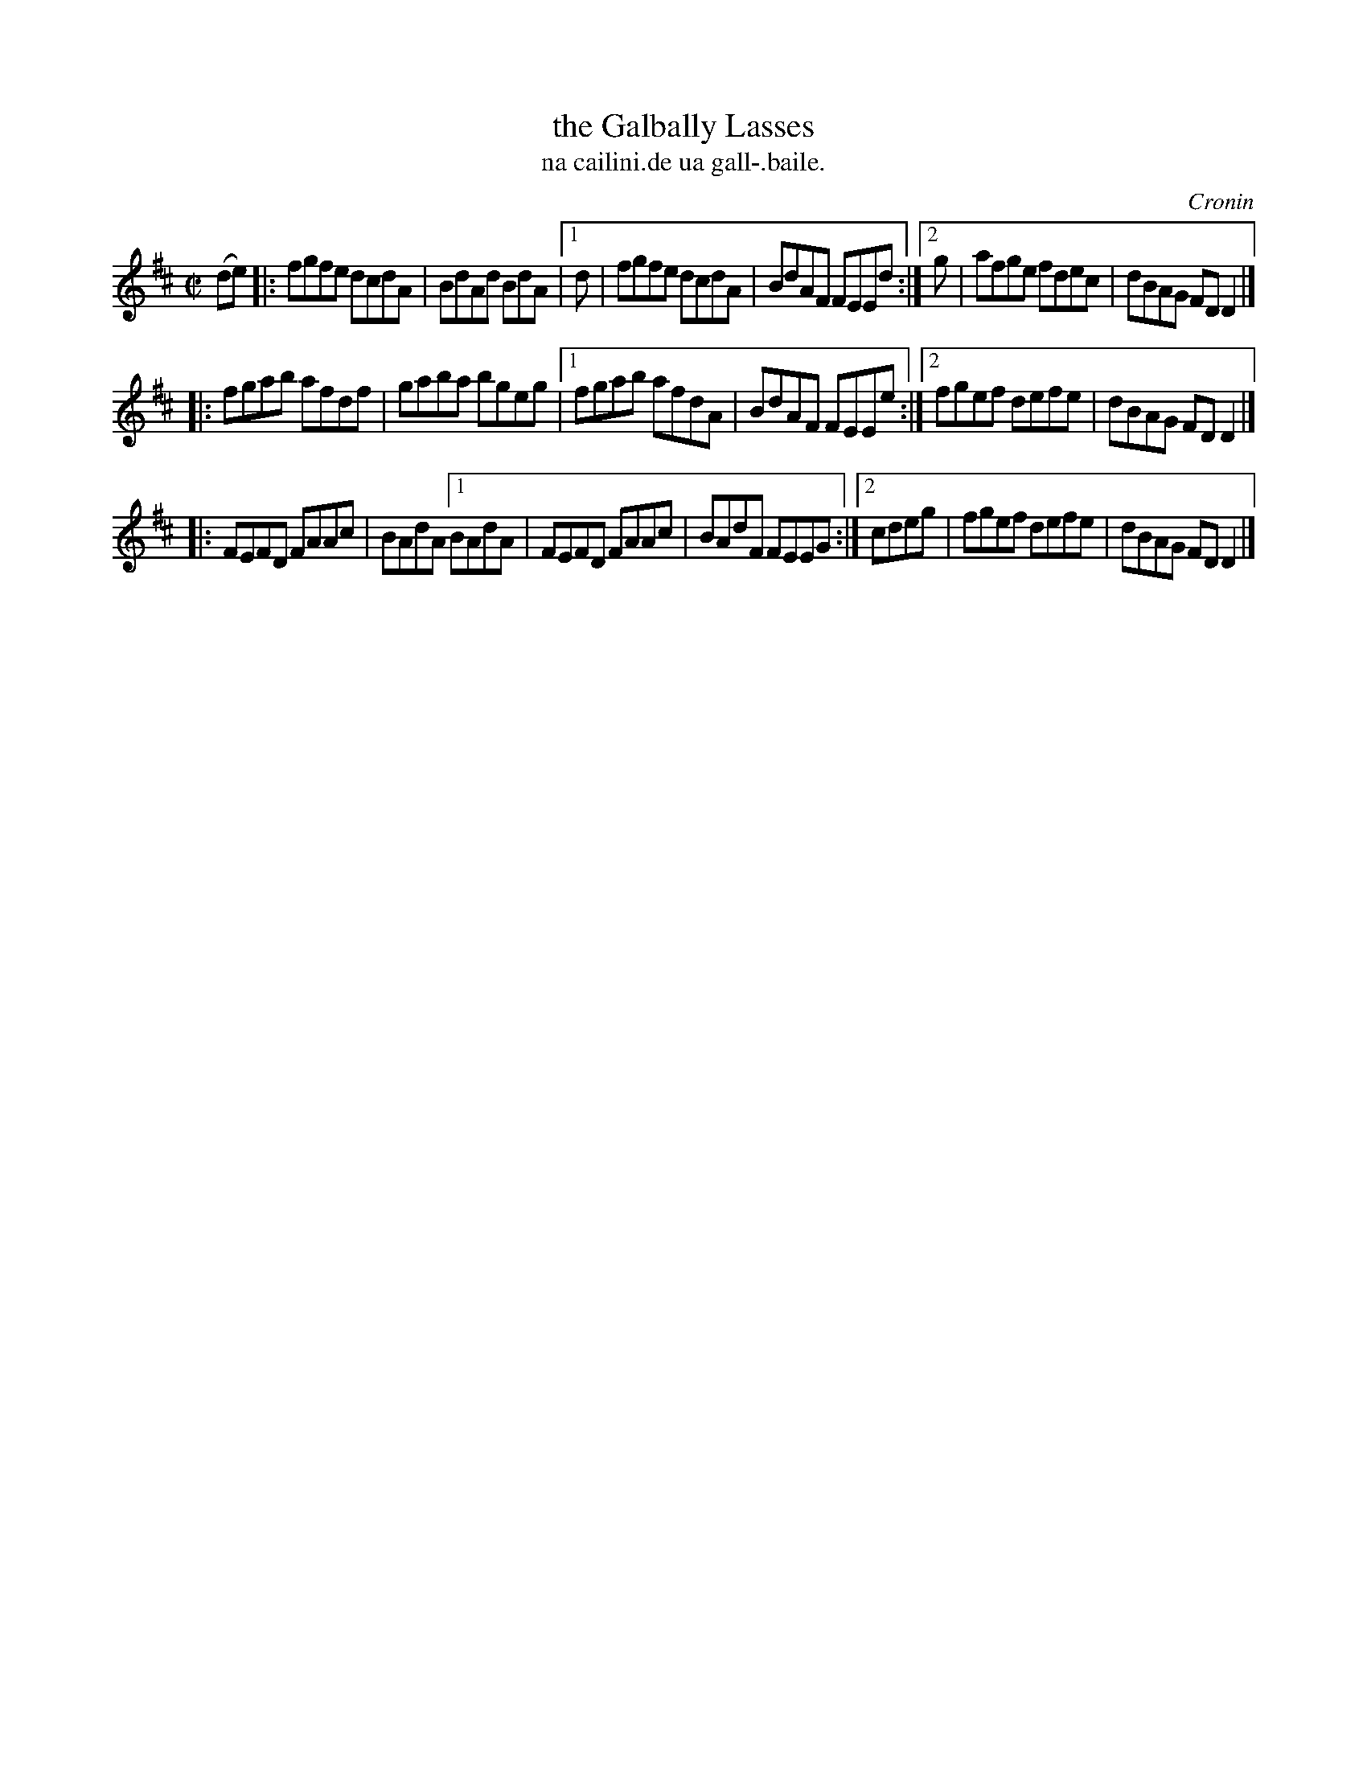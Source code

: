 X: 1501
T: the Galbally Lasses
T: na cailini.de ua gall-.baile.
R: reel
B: O'Neill's "Music of Ireland" 1850 #1501
O: Cronin
Z: transcribed by John B. Walsh, walsh@math.ubc.ca 8/23/96
Z: Compacted via repeats and multiple endings [JC]
M: C|
L: 1/8
K: D
(de) \
|: fgfe dcdA | BdAd BdA |1 d | fgfe dcdA | BdAF FEEd :|2 g | afge fdec | dBAG FDD2 |]
|: fgab afdf | gaba bgeg |1 fgab afdA | BdAF FEEe :|2 fgef defe | dBAG FDD2 |]
|: FEFD FAAc | BAdA [1 BAdA | FEFD FAAc | BAdF FEEG :|[2 cdeg | fgef defe | dBAG FDD2 |]
